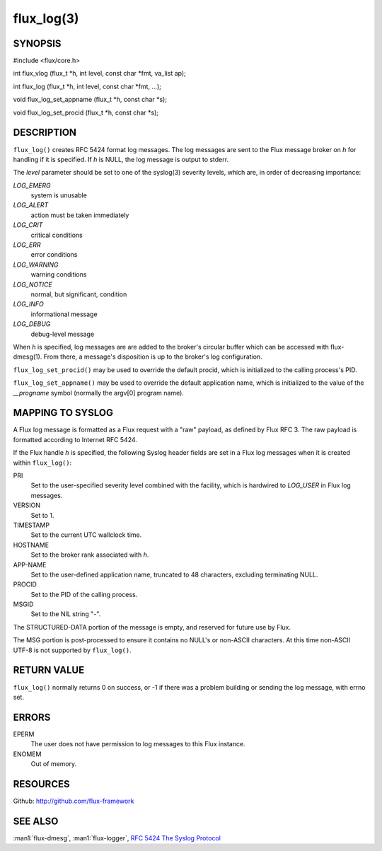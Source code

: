 ===========
flux_log(3)
===========


SYNOPSIS
========

#include <flux/core.h>

int flux_vlog (flux_t \*h, int level, const char \*fmt, va_list ap);

int flux_log (flux_t \*h, int level, const char \*fmt, …​);

void flux_log_set_appname (flux_t \*h, const char \*s);

void flux_log_set_procid (flux_t \*h, const char \*s);


DESCRIPTION
===========

``flux_log()`` creates RFC 5424 format log messages. The log messages
are sent to the Flux message broker on *h* for handling if it is
specified. If *h* is NULL, the log message is output to stderr.

The *level* parameter should be set to one of the syslog(3) severity
levels, which are, in order of decreasing importance:

*LOG_EMERG*
   system is unusable

*LOG_ALERT*
   action must be taken immediately

*LOG_CRIT*
   critical conditions

*LOG_ERR*
   error conditions

*LOG_WARNING*
   warning conditions

*LOG_NOTICE*
   normal, but significant, condition

*LOG_INFO*
   informational message

*LOG_DEBUG*
   debug-level message

When *h* is specified, log messages are are added to the broker's
circular buffer which can be accessed with flux-dmesg(1). From there,
a message's disposition is up to the broker's log configuration.

``flux_log_set_procid()`` may be used to override the default procid,
which is initialized to the calling process's PID.

``flux_log_set_appname()`` may be used to override the default
application name, which is initialized to the value of the *\__progname*
symbol (normally the argv[0] program name).


MAPPING TO SYSLOG
=================

A Flux log message is formatted as a Flux request with a "raw" payload,
as defined by Flux RFC 3. The raw payload is formatted according to
Internet RFC 5424.

If the Flux handle *h* is specified, the following Syslog header
fields are set in a Flux log messages when it is created within
``flux_log()``:

PRI
   Set to the user-specified severity level combined with the facility,
   which is hardwired to *LOG_USER* in Flux log messages.

VERSION
   Set to 1.

TIMESTAMP
   Set to the current UTC wallclock time.

HOSTNAME
   Set to the broker rank associated with *h*.

APP-NAME
   Set to the user-defined application name, truncated to 48 characters,
   excluding terminating NULL.

PROCID
   Set to the PID of the calling process.

MSGID
   Set to the NIL string "-".

The STRUCTURED-DATA portion of the message is empty, and reserved for
future use by Flux.

The MSG portion is post-processed to ensure it contains no NULL's or non-ASCII
characters. At this time non-ASCII UTF-8 is not supported by ``flux_log()``.


RETURN VALUE
============

``flux_log()`` normally returns 0 on success, or -1 if there was
a problem building or sending the log message, with errno set.


ERRORS
======

EPERM
   The user does not have permission to log messages to this Flux instance.

ENOMEM
   Out of memory.


RESOURCES
=========

Github: http://github.com/flux-framework


SEE ALSO
========

:man1:`flux-dmesg`, :man1:`flux-logger`,
`RFC 5424 The Syslog Protocol <https://tools.ietf.org/html/rfc5424>`__
